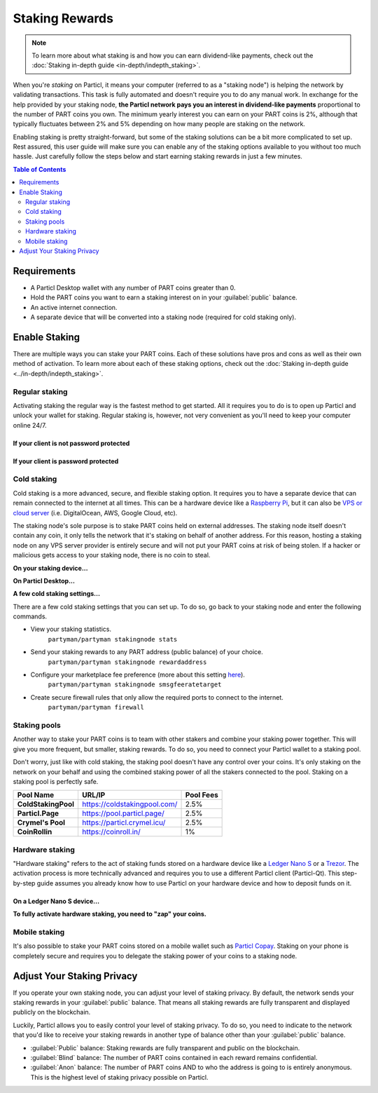 ===============
Staking Rewards
===============

.. note::
	To learn more about what staking is and how you can earn dividend-like payments, check out the :doc:`Staking in-depth guide <in-depth/indepth_staking>`.

When you're *staking* on Particl, it means your computer (referred to as a "staking node") is helping the network by validating transactions. This task is fully automated and doesn't require you to do any manual work. In exchange for the help provided by your staking node, **the Particl network pays you an interest in dividend-like payments** proportional to the number of PART coins you own. The minimum yearly interest you can earn on your PART coins is 2%, although that typically fluctuates between 2% and 5% depending on how many people are staking on the network.

Enabling staking is pretty straight-forward, but some of the staking solutions can be a bit more complicated to set up. Rest assured, this user guide will make sure you can enable any of the staking options available to you without too much hassle. Just carefully follow the steps below and start earning staking rewards in just a few minutes.

.. contents:: Table of Contents
   :local:
   :backlinks: none
   :depth: 2

Requirements
------------

- A Particl Desktop wallet with any number of PART coins greater than 0.
- Hold the PART coins you want to earn a staking interest on in your :guilabel:`public` balance.
- An active internet connection.
- A separate device that will be converted into a staking node (required for cold staking only).

Enable Staking
--------------

There are multiple ways you can stake your PART coins. Each of these solutions have pros and cons as well as their own method of activation. To learn more about each of these staking options, check out the :doc:`Staking in-depth guide <../in-depth/indepth_staking>`.

Regular staking
^^^^^^^^^^^^^^^

Activating staking the regular way is the fastest method to get started. All it requires you to do is to open up Particl and unlock your wallet for staking. Regular staking is, however, not very convenient as you'll need to keep your computer online 24/7. 

If your client is not password protected
~~~~~~~~~~~~~~~~~~~~~~~~~~~~~~~~~~~~~~~~

.. rst-class:: bignums

	#. Launch your Particl Desktop client and keep it open at all times.
	#. Make sure you have PART coins in your :guilabel:`public` balance.
	#. That's all you need to do to start staking!

If your client is password protected
~~~~~~~~~~~~~~~~~~~~~~~~~~~~~~~~~~~~

.. rst-class:: bignums

	#. Launch your Particl Desktop client and keep it open at all times.
	#. Make sure you have PART coins in your :guilabel:`public` balance.
	#. Click on the padlock icon at the top right corner of your client.
	#. In the window that pops up, click on the downward facing arrow next to :guilabel:`Additional unlock options`.
	#. Check the :guilabel:`Unlock for staking only` box.
	#. Enter your password in the designated space at the top of the staking window. 
	#. Click on :guilabel:`Unlock wallet` button.
	#. You're now staking!

Cold staking
^^^^^^^^^^^^

Cold staking is a more advanced, secure, and flexible staking option. It requires you to have a separate device that can remain connected to the internet at all times. This can be a hardware device like a `Raspberry Pi <https://www.raspberrypi.org/help/what-%20is-a-raspberry-pi/>`_, but it can also be `VPS or cloud server <https://en.wikipedia.org/wiki/Virtual_private_server>`_ (i.e. DigitalOcean, AWS, Google Cloud, etc). 

The staking node's sole purpose is to stake PART coins held on external addresses. The staking node itself doesn't contain any coin, it only tells the network that it's staking on behalf of another address. For this reason, hosting a staking node on any VPS server provider is entirely secure and will not put your PART coins at risk of being stolen. If a hacker or malicious gets access to your staking node, there is no coin to steal.

**On your staking device...**

.. rst-class:: bignums

	#. Choose what device you want to use as a staking node (i.e. `Raspberry Pi <https://www.raspberrypi.org/help/what-%20is-a-raspberry-pi/>`_).
	#. Install a Linux (i.e. `Raspbian <https://www.raspberrypi.org/downloads/>`_) distribution on it.
	#. Update your system.
		``sudo apt-get update && sudo apt-get upgrade``
	#. Install the required dependencies to run the cold staking app.
		``sudo apt-get install python git unzip pv jq dnsutils``
	#. Download Partyman, Particl's cold staking app.
		``cd ~ && git clone https://github.com/dasource/partyman``
	#. Install Particl on your staking device.
		``partyman/partyman install``
	#. If you already have Particl installed, update it. 
		``partyman/partyman update``
	#. If you encounter any issue with Particl on your staking node, reinstall it.
		``partyman/partyman reinstall``
	#. Once Particl is ready, restart Partyman.
		``partyman/partyman restart``
	#. Create a new Particl wallet on your staking node.
		``partyman/partyman stakingnode init``
	#. Create a new **staking public key** (lets you connect your PART coins to the staking node).
		``partyman/partyman stakingnode new``
	#. Note or copy this **staking public key** somewhere.

**On Particl Desktop...**

.. rst-class:: bignums

	#. Make sure you have PART coins in your :guilabel:`public` balance.
	#. In the Wallet module of Particl Desktop, navigate to the :guilabel:`Overview` page located at the top of the menu on the left.
	#. Click on the downward facing arrow in the :guilabel:`cold staking` widget on the right of your screen.
	#. Click on the blue :guilabel:`Set up cold staking` button.
	#. Enter your **staking public key** in the designated space.
	#. Click on the :guilabel:`Enable cold staking` button.
	#. Enter your password when prompted to.
	#. To fully activate cold staking, click on the :guilabel:`Zap` button to instantly bring the progress bar to 100%.
	#. Your now cold staking!

**A few cold staking settings...**

There are a few cold staking settings that you can set up. To do so, go back to your staking node and enter the following commands.

- View your staking statistics.
	``partyman/partyman stakingnode stats``
- Send your staking rewards to any PART address (public balance) of your choice.
	``partyman/partyman stakingnode rewardaddress``
- Configure your marketplace fee preference (more about this setting `here <https://particl.news/adjusting-listing-fees-4b676e230601>`_).
	``partyman/partyman stakingnode smsgfeeratetarget``
- Create secure firewall rules that only allow the required ports to connect to the internet.
	``partyman/partyman firewall``

Staking pools
^^^^^^^^^^^^^

Another way to stake your PART coins is to team with other stakers and combine your staking power together. This will give you more frequent, but smaller, staking rewards. To do so, you need to connect your Particl wallet to a staking pool. 

Don't worry, just like with cold staking, the staking pool doesn't have any control over your coins. It's only staking on the network on your behalf and using the combined staking power of all the stakers connected to the pool. Staking on a staking pool is perfectly safe. 

+--------------------------+------------------------------------------+-----------+
| Pool Name                | URL/IP                                   | Pool Fees |
+==========================+==========================================+===========+
| **ColdStakingPool**      | https://coldstakingpool.com/             | 2.5%      |
+--------------------------+------------------------------------------+-----------+
| **Particl.Page**         | https://pool.particl.page/               | 2.5%      |
+--------------------------+------------------------------------------+-----------+
| **Crymel's Pool**        | https://particl.crymel.icu/              | 2.5%      |
+--------------------------+------------------------------------------+-----------+
| **CoinRollin**           | https://coinroll.in/                     | 1%        |
+--------------------------+------------------------------------------+-----------+

.. rst-class:: bignums

	#. Choose which staking pool you want to use from the list above.
	#. Open up the pool's website.
	#. Copy the pool's staking address (looks like ``pcs19453kf98kz47yktqv7x36j39xa07mtvqx8evse``).
	#. Open up your Particl Desktop client.
	#. Make sure you have PART coins in your :guilabel:`public` balance.
	#. Navigate to the :guilabel:`Overview` page located at the top of the menu on the left.
	#. Click on the downward facing arrow in the :guilabel:`cold staking` widget on the right of your screen.
	#. Click on the blue :guilabel:`Set up cold staking` button.
	#. Enter your staking public key in the designated space.
	#. Click on the :guilabel:`Enable cold staking` button.
	#. Enter your password when prompted to.
	#. Click on the :guilabel:`Zap` button to instantly bring the progress bar to 100%.
	#. You're now staking on a pool!

Hardware staking
^^^^^^^^^^^^^^^^

"Hardware staking" refers to the act of staking funds stored on a hardware device like a `Ledger Nano S <https://shop.ledger.com/products/ledger-nano-s>`_ or a `Trezor <https://trezor.io/>`_. The activation process is more technically advanced and requires you to use a different Particl client (Particl-Qt). This step-by-step guide assumes you already know how to use Particl on your hardware device and how to deposit funds on it.

On a Ledger Nano S device...
~~~~~~~~~~~~~~~~~~~~~~~~~~~~

.. rst-class:: bignums

	#. Set up your Ledger Nano device and store funds into it.
	#. :doc:`Set up a cold staking node <guides/guide_mp_enable_staking#cold-staking>` and copy its public key or copy the :doc:`public key of a staking pool <guides/guide_mp_enable_staking#staking-pools>` into your clipboard.
	#. Download and install the latest **Particl-Qt** client `here <https://particl.io/downloads>`_.
	#. Open and unlock Particl-Qt.
	#. Plug your Ledger Nano device into your computer and make sure it is ready to transact.
	#. Open the Staking setup window by going in :guilabel:`Window` > :guilabel:`Staking Setup`.
	#. Enter your staking node's public key in the :guilabel:`Cold staking change address` field.
	#. Enable staking by clicking on the :guilabel:`Apply` button.

**To fully activate hardware staking, you need to "zap" your coins.**

.. rst-class:: bignums

	#. Close Particl-Qt and open Particl Desktop.
	#. Navigate to the :guilabel:`Overview` page located at the top of the left sidebar.
	#. Click on the :guilabel:`Zap` button to instantly bring the progress bar to 100%.

Mobile staking
^^^^^^^^^^^^^^

It's also possible to stake your PART coins stored on a mobile wallet such as `Particl Copay <https://particl.io/downloads/>`_. Staking on your phone is completely secure and requires you to delegate the staking power of your coins to a staking node. 

.. rst-class:: bignums

	#. :doc:`Set up a cold staking node <guides/guide_mp_enable_staking#cold-staking>` and copy its public key or copy the :doc:`public key of a staking pool <guides/guide_mp_enable_staking#staking-pools>` into your clipboard.
	#. Download and install `Particl Copay <https://particl.io/downloads/>`_.
	#. Open Particl Copay, create a new Particl wallet, and send PART coins to it.
	#. On Particl Copay's main screen, open up the wallet you want to stake by tapping on its tile.
	#. Tap on the :guilabel:`Staking` icon at the bottom right corner of the app. 
	#. Tap on the :guilabel:`Setup Cold Staking` green button.
	#. Enter the staking node's public key in the designated space and give it a label.
	#. Tap on the :guilabel:`Enable Cold Staking` green button.
	#. Tap on the :guilabel:`Zap` button to finalize the staking setup process.
	#. Tap on the :guilabel:`Zap` button in the new window that appears on your app.
	#. Tap on the :guilabel:`PROCEED` button to fully activate staking on your phone.
	#. You're now staking the coins on your phone!

Adjust Your Staking Privacy
---------------------------

If you operate your own staking node, you can adjust your level of staking privacy. By default, the network sends your staking rewards in your :guilabel:`public` balance. That means all staking rewards are fully transparent and displayed publicly on the blockchain.

Luckily, Particl allows you to easily control your level of staking privacy. To do so, you need to indicate to the network that you'd like to receive your staking rewards in another type of balance other than your :guilabel:`public` balance.

- :guilabel:`Public` balance: Staking rewards are fully transparent and public on the blockchain.
- :guilabel:`Blind` balance: The number of PART coins contained in each reward remains confidential.
- :guilabel:`Anon` balance: The number of PART coins AND to who the address is going to is entirely anonymous. This is the highest level of staking privacy possible on Particl.

.. rst-class:: bignums

	#. Access your :doc:`staking node <guides/guide_mp_enable_staking#cold-staking>` to type a few commands.
	#. Update your system.
		``sudo apt update && sudo apt upgrade``
	#. Download the Private Staking script on your staking node.
		``cd ~ && git clone https://github.com/GBen1/Private-Coldstaking.git``
	#. Open the script's directory.
		``cd Private-Coldstaking/``
	#. Launch the script and go through the setup process.
		``bash privatecoldstaking.sh``
	#. Choose which type of balance you'd like to receive your staking rewards in.
	#. Copy the new staking public key provided by the script.
	#. Activate cold staking in your Particl Desktop client using the new staking public key.
	#. If you already have cold staking enabled, disable it in the :guilabel:`Cold Staking` widget first.
	#. Verify the script has been activated and properly setup.
		``bash update.sh``
	#. If you want to uninstall the script, enter this command.
		``cd ~./Private-Colstaking && bash uninstall.sh``